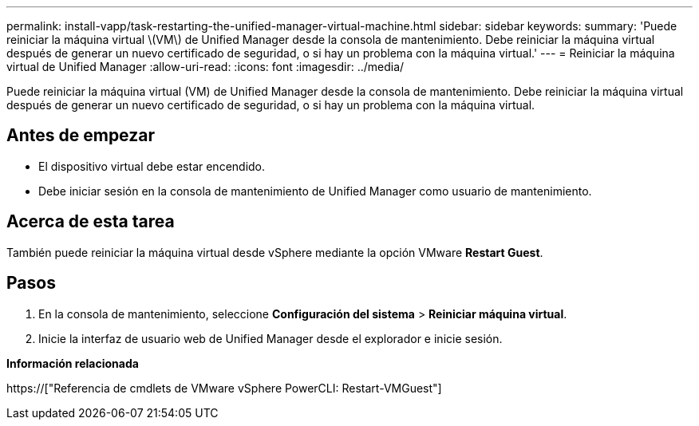 ---
permalink: install-vapp/task-restarting-the-unified-manager-virtual-machine.html 
sidebar: sidebar 
keywords:  
summary: 'Puede reiniciar la máquina virtual \(VM\) de Unified Manager desde la consola de mantenimiento. Debe reiniciar la máquina virtual después de generar un nuevo certificado de seguridad, o si hay un problema con la máquina virtual.' 
---
= Reiniciar la máquina virtual de Unified Manager
:allow-uri-read: 
:icons: font
:imagesdir: ../media/


[role="lead"]
Puede reiniciar la máquina virtual (VM) de Unified Manager desde la consola de mantenimiento. Debe reiniciar la máquina virtual después de generar un nuevo certificado de seguridad, o si hay un problema con la máquina virtual.



== Antes de empezar

* El dispositivo virtual debe estar encendido.
* Debe iniciar sesión en la consola de mantenimiento de Unified Manager como usuario de mantenimiento.




== Acerca de esta tarea

También puede reiniciar la máquina virtual desde vSphere mediante la opción VMware *Restart Guest*.



== Pasos

. En la consola de mantenimiento, seleccione *Configuración del sistema* > *Reiniciar máquina virtual*.
. Inicie la interfaz de usuario web de Unified Manager desde el explorador e inicie sesión.


*Información relacionada*

https://["Referencia de cmdlets de VMware vSphere PowerCLI: Restart-VMGuest"]
